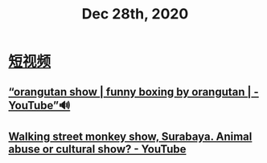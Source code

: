 #+TITLE: Dec 28th, 2020


* [[id:da440138-1b6a-43dc-9e46-5a3b196b1f66][短视频]]
** [[https://www.youtube.com/watch?v=IfyiFPMqFbE][“orangutan show | funny boxing by orangutan | - YouTube”🔊]]
** [[https://www.youtube.com/watch?v=QgtHZ6UC2m4][Walking street monkey show, Surabaya. Animal abuse or cultural show? - YouTube]]
